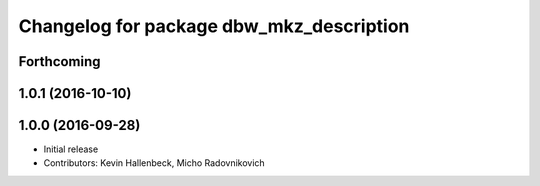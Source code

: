 ^^^^^^^^^^^^^^^^^^^^^^^^^^^^^^^^^^^^^^^^^
Changelog for package dbw_mkz_description
^^^^^^^^^^^^^^^^^^^^^^^^^^^^^^^^^^^^^^^^^

Forthcoming
-----------

1.0.1 (2016-10-10)
------------------

1.0.0 (2016-09-28)
------------------
* Initial release
* Contributors: Kevin Hallenbeck, Micho Radovnikovich
